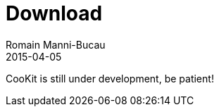 = Download
Romain Manni-Bucau
2015-04-05
:jbake-type: page
:jbake-status: published


CooKit is still under development, be patient!
